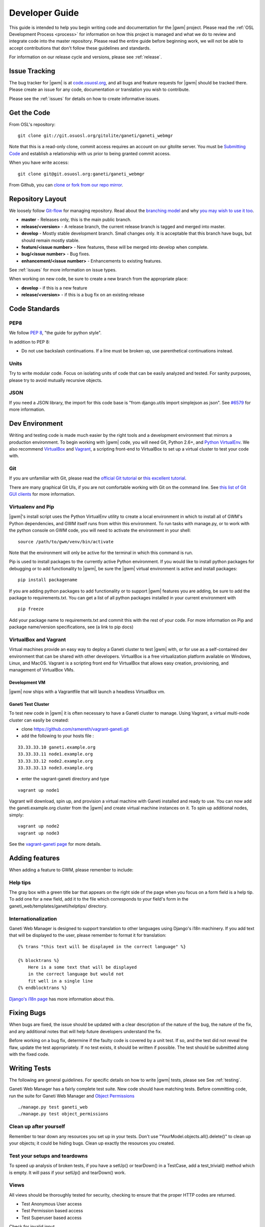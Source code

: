 .. _development:

===============
Developer Guide
===============

This guide is intended to help you begin writing code and documentation for the |gwm| project. Please read the :ref:`OSL Development Process <process>` for information on how this project is managed and what we do to review and integrate code into the master repository. Please read the entire guide before beginning work, we will not be able to accept contributions that don't follow these guidelines and standards.

For information on our release cycle and versions, please see :ref:`release`.


Issue Tracking
--------------

The bug tracker for |gwm| is at `code.osuosl.org`_, and all bugs and feature requests for |gwm| should be tracked there. Please create an issue for any code, documentation or translation you wish to contribute.

Please see the :ref:`issues` for details on how to create informative issues.

.. _`code.osuosl.org`: https://code.osuosl.org/projects/ganeti-webmgr


Get the Code
------------

From OSL's repository:

::

    git clone git://git.osuosl.org/gitolite/ganeti/ganeti_webmgr

Note that this is a read-only clone, commit access requires an account on our gitolite server. You must be `Submitting Code`_ and establish a relationship with us prior to being granted commit access. 

When you have write access:

::

    git clone git@git.osuosl.org:ganeti/ganeti_webmgr


From Github, you can `clone or fork from our repo mirror`_.

.. _`clone or fork from our repo mirror`: https://github.com/osuosl/ganeti_webmgr


Repository Layout
-----------------

We loosely follow `Git-flow <http://github.com/nvie/gitflow>`_ for managing repository. Read about the `branching model <http://nvie.com/posts/a-successful-git-branching-model/>`_ and why `you may wish to use it too <http://jeffkreeftmeijer.com/2010/why-arent-you-using-git-flow/>`_.


-  **master** - Releases only, this is the main public branch.
-  **release/<version>** - A release branch, the current release branch is tagged and merged into master.
-  **develop** - Mostly stable development branch. Small changes only. It is acceptable that this branch have bugs, but should remain mostly stable.
-  **feature/<issue number>** - New features, these will be merged into develop when complete.
-  **bug/<issue number>** - Bug fixes.
-  **enhancement/<issue number>** - Enhancements to existing features.
   
See :ref:`issues` for more information on issue types.

When working on new code, be sure to create a new branch from the appropriate place:

-  **develop** - if this is a new feature
-  **release/<version>** - if this is a bug fix on an existing release


Code Standards
--------------

PEP8
''''

We follow `PEP 8 <http://www.python.org/dev/peps/pep-0008/>`_, "the guide for python style".

In addition to PEP 8:

-  Do not use backslash continuations. If a line must be broken up, use parenthetical continuations instead.

Units
'''''

Try to write modular code. Focus on isolating units of code that can be easily analyzed and tested. For sanity purposes, please try to avoid mutually recursive objects.

JSON
''''

If you need a JSON library, the import for this code base is "from django.utils import simplejson as json". See `#6579 <http://code.osuosl.org/issues/6579>`_ for more information.


Dev Environment
---------------

Writing and testing code is made much easier by the right tools and a development environment that mirrors a production environment. To begin working with |gwm| code, you will need Git, Python 2.6+, and `Python VirtualEnv`_. We also recommend VirtualBox_ and Vagrant_, a scripting front-end to VirtualBox to set up a virtual cluster to test your code with. 

.. _`Python VirtualEnv`: http://www.virtualenv.org/en/latest/
.. _`VirtualBox`: https://www.virtualbox.org/
.. _`Vagrant`: http://www.vagrantup.com/


Git
'''

If you are unfamiliar with Git, please read the `official Git tutorial`_ or `this excellent tutorial`_.

There are many graphical Git UIs, if you are not comfortable working with Git on the command line. See `this list of Git GUI clients`_ for more information.

.. _`official Git tutorial`: http://git-scm.com/docs/gittutorial
.. _`this excellent tutorial`: http://www.vogella.com/articles/Git/article.html
.. _`this list of Git GUI clients`: http://git-scm.com/downloads/guis


Virtualenv and Pip
''''''''''''''''''

|gwm|'s install script uses the Python VirtualEnv utility to create a local environment in which to install all of GWM's Python dependencies, and GWM itself runs from within this environment. To run tasks with manage.py, or to work with the python console on GWM code, you will need to activate the environment in your shell:

::  

    source /path/to/gwm/venv/bin/activate


Note that the environment will only be active for the terminal in which this command is run. 

Pip is used to install packages to the currently active Python environment. If you would like to install python packages for debugging or to add functionality to |gwm|, be sure the |gwm| virtual environment is active and install packages:

::

    pip install packagename


If you are adding python packages to add functionality or to support |gwm| features you are adding, be sure to add the package to requirements.txt. You can get a list of all python packages installed in your current environment with

::

    pip freeze

Add your package name to requirements.txt and commit this with the rest of your code. For more information on Pip and package name/version specifications, see (a link to pip docs)
    

VirtualBox and Vagrant
''''''''''''''''''''''
    
Virtual machines provide an easy way to deploy a Ganeti cluster to test |gwm| with, or for use as a self-contained dev environment that can be shared with other developers. VirtualBox is a free virtualization platform available on Windows, Linux, and MacOS. Vagrant is a scripting front end for VirtualBox that allows easy creation, provisioning, and management of VirtualBox VMs. 

Development VM
~~~~~~~~~~~~~~

|gwm| now ships with a Vagrantfile that will launch a headless VirtualBox vm.

.. todo::
    insert information on how and why you might use this

Ganeti Test Cluster
~~~~~~~~~~~~~~~~~~~

To test new code in |gwm| it is often necessary to have a Ganeti cluster to manage. Using Vagrant, a virtual multi-node cluster can easily be created:

- clone https://github.com/ramereth/vagrant-ganeti.git
- add the following to your hosts file :
::

    33.33.33.10 ganeti.example.org
    33.33.33.11 node1.example.org
    33.33.33.12 node2.example.org
    33.33.33.13 node3.example.org

- enter the vagrant-ganeti directory and type
::

    vagrant up node1

Vagrant will download, spin up, and provision a virtual machine with Ganeti installed and ready to use. You can now add the ganeti.example.org cluster from the |gwm| and create virtual machine instances on it. To spin up additional nodes, simply:
::

    vagrant up node2
    vagrant up node3

See the `vagrant-ganeti page`_ for more details.

.. _`vagrant-ganeti page`: https://github.com/ramereth/vagrant-ganeti

Adding features
---------------

When adding a feature to GWM, please remember to include:

Help tips
'''''''''

The gray box with a green title bar that appears on the right side of the page when you focus on a form field is a help tip. To add one for a new field, add it to the file which corresponds to your field's form in the ganeti\_web/templates/ganeti/helptips/ directory.

Internationalization
''''''''''''''''''''

Ganeti Web Manager is designed to support translation to other languages using Django's i18n machinery. If you add text that will be displayed to the user, please remember to format it for translation:
::

    {% trans "this text will be displayed in the correct language" %}

    {% blocktrans %}
        Here is a some text that will be displayed
        in the correct language but would not
        fit well in a single line
    {% endblocktrans %}

`Django's i18n page <https://docs.djangoproject.com/en/dev/topics/i18n/>`_ has more
information about this.

Fixing Bugs
-----------

When bugs are fixed, the issue should be updated with a clear description of the nature of the bug, the nature of the fix, and any additional notes that will help future developers understand the fix.

Before working on a bug fix, determine if the faulty code is covered by a unit test. If so, and the test did not reveal the flaw, update the test appropriately. If no test exists, it should be written if possible. The test should be submitted along with the fixed code.

Writing Tests
-------------

The following are general guidelines. For specific details on how to write |gwm| tests, please see See :ref:`testing`. 

Ganeti Web Manager has a fairly complete test suite. New code should have matching tests. Before committing code, run the suite for Ganeti Web Manager and `Object Permissions <http://code.osuosl.org/projects/object-permissions>`_

::

    ./manage.py test ganeti_web
    ./manage.py test object_permissions


Clean up after yourself
'''''''''''''''''''''''

Remember to tear down any resources you set up in your tests. Don't use "YourModel.objects.all().delete()" to clean up your objects; it could be hiding bugs. Clean up exactly the resources you created.

Test your setups and teardowns
''''''''''''''''''''''''''''''

To speed up analysis of broken tests, if you have a setUp() or tearDown() in a TestCase, add a test\_trivial() method which is empty. It will pass if your setUp() and tearDown() work.

Views
'''''

All views should be thoroughly tested for security, checking to ensure that the proper HTTP codes are returned.

-  Test Anonymous User access
-  Test Permission based access
-  Test Superuser based access

Check for invalid input.

-  missing fields
-  invalid data for field

Templates & Javascript
''''''''''''''''''''''

The test suite does not yet include full selenium tests for verifying Javascript functionality. Some basic tests can be performed using Django's test suite:

-  Check objects in the context: forms, lists of objects, etc.
-  Check for existence of values in forms.

See :ref:`selenium` for more information on what Selenium can test within GWM.



Writing Documentation
---------------------

Documentation exists as RestructuredText files within the GWM repository, and as in-line comments in the source code itself.

Sphinx
''''''

The docs/ directory contains the full tree of documentation in RestructuredText format. To generate the docs locally, make sure you have activated the |gwm| virtual environment, and that Sphinx is installed.

::
    
    pip install Sphinx
    cd docs
    make html

HTML documentation will be generated in the build/html directory. For information on generating other formats, see the `Sphinx documentation`_.

.. _`Sphinx documentation`: http://sphinx-doc.org/

The documentation for |gwm| is divided into several sections:

- Features: Descriptions of features and their implementation
- User Guide: How to use GWM and its various features
- Development Guide: How to work on the GWM code (this document)
- Info: Various information on the project itself
- Reference: General information referred to in other docs


Usage of features should be documented in the usage/ directory. Each distinct unit of functionality should have a separate file, for instance "create a new virtual machine" should have a single file documenting how to create a new virtual machine. Overview documents, for example "managing virtual machines" will reference or include these sub files.

Implementation and structural details of features should be documented in the features/ directory, one file per distinct feature. This documentation should give an overview of the functionality, rational and implementation of the feature - for example, documenting how the "add virtual machine" view generates a request to the RAPI.

Any changes or enhancements to an existing feature should be documented in the feature's documentation files.

Development documentation should be updated when any changes are made to the development process, standards, or implementation strategies.

In-line Docs
''''''''''''

All methods in the source code should be commented with doc strings, including parameters, return values, and general functionality.

.. todo::
    add standards for inline docs

Submitting Code
---------------

Please read :ref:`process` for details on how we triage, review and merge contributed code. 


Patches
'''''''

Patches should either be attached to issues, or emailed to the mailing list. If a patch is relevant to an issue, then please attach the patch to the issue to prevent it from getting lost.

Patches must be in git patch format, as generated by git format-patch.

::

    git commit
    git format-patch HEAD^

To create patches for all changes made from the origin's master branch, try:

::

    git format-patch origin/master

For more information, see the man page for git-format-patch.

Sending emails to the list can be made easier with git send-mail; see the man page for git-send-email for instructions on getting your email system to work with git.

Pull Requests
'''''''''''''

If there are multiple patches comprising a series which should be applied all at once, git pull requests are fine. Send a rationale for the pull request, along with a git pull URL and branch name, to the mailing list.

Git Write Access
''''''''''''''''

Contributors in good standing who have contributed significant patches and who have shown a long-term commitment to the project may be given write access to our repository. Such contributors must follow our :ref:`process`, including participating in code review and planning.


Submitting Documentation
------------------------

Documentation is just as much a part of the project as code, and as such you can contribute documentation just as outlined above for code. See `Writing Documentation`_ for details on the documentation tree.

If you are not comfortable with git, patches or pull requests, you may submit documentation via a text file sent to the mailing list or attached to an issue. We recommend creating an issue, as this helps us keep track of contributions, but the mailing list is an excellent place to solicit feedback on your work.

Submitting Translations
-----------------------

Translations should be submitted via patches, a pull request, or by attaching a .po file to an issue. We recommend cloning the git repository and using django-admin.py makemessages to find all the available strings for translation. If you find strings in the UI that are not available for translation, patches to fix this condition are much appreciated. As with all contributions, we recommend creating a new issue on our issue tracker for your work.

For details on how to write translation strings and how to make use of them, please see `Django's i18n page <https://docs.djangoproject.com/en/1.4/dev/topics/i18n/>`_ 
